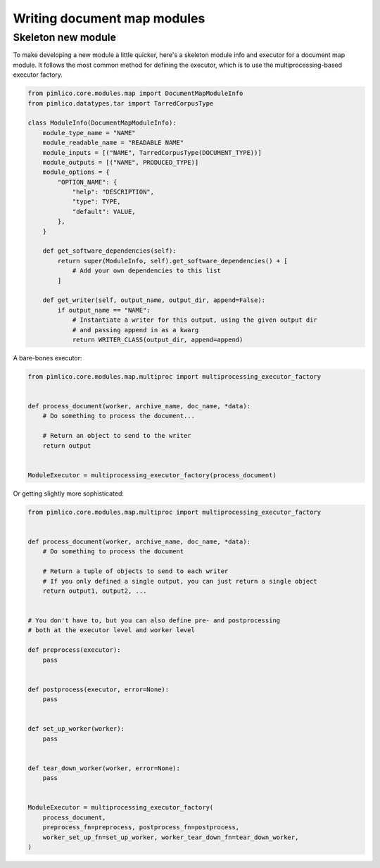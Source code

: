 ================================
  Writing document map modules
================================

.. todo::

   Write a guide to building document map modules


Skeleton new module
===================
To make developing a new module a little quicker, here's a skeleton module info and executor for a document map
module. It follows the most common method for defining the executor, which is to use the multiprocessing-based
executor factory.

.. code-block:: py

    from pimlico.core.modules.map import DocumentMapModuleInfo
    from pimlico.datatypes.tar import TarredCorpusType

    class ModuleInfo(DocumentMapModuleInfo):
        module_type_name = "NAME"
        module_readable_name = "READABLE NAME"
        module_inputs = [("NAME", TarredCorpusType(DOCUMENT_TYPE))]
        module_outputs = [("NAME", PRODUCED_TYPE)]
        module_options = {
            "OPTION_NAME": {
                "help": "DESCRIPTION",
                "type": TYPE,
                "default": VALUE,
            },
        }

        def get_software_dependencies(self):
            return super(ModuleInfo, self).get_software_dependencies() + [
                # Add your own dependencies to this list
            ]

        def get_writer(self, output_name, output_dir, append=False):
            if output_name == "NAME":
                # Instantiate a writer for this output, using the given output dir
                # and passing append in as a kwarg
                return WRITER_CLASS(output_dir, append=append)


A bare-bones executor:

.. code-block:: py

    from pimlico.core.modules.map.multiproc import multiprocessing_executor_factory


    def process_document(worker, archive_name, doc_name, *data):
        # Do something to process the document...

        # Return an object to send to the writer
        return output


    ModuleExecutor = multiprocessing_executor_factory(process_document)


Or getting slightly more sophisticated:

.. code-block:: py

    from pimlico.core.modules.map.multiproc import multiprocessing_executor_factory


    def process_document(worker, archive_name, doc_name, *data):
        # Do something to process the document

        # Return a tuple of objects to send to each writer
        # If you only defined a single output, you can just return a single object
        return output1, output2, ...


    # You don't have to, but you can also define pre- and postprocessing
    # both at the executor level and worker level

    def preprocess(executor):
        pass


    def postprocess(executor, error=None):
        pass


    def set_up_worker(worker):
        pass


    def tear_down_worker(worker, error=None):
        pass


    ModuleExecutor = multiprocessing_executor_factory(
        process_document,
        preprocess_fn=preprocess, postprocess_fn=postprocess,
        worker_set_up_fn=set_up_worker, worker_tear_down_fn=tear_down_worker,
    )
